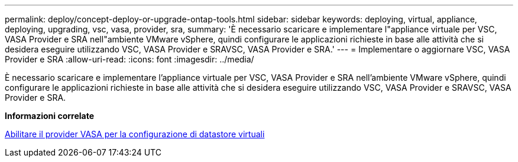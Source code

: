 ---
permalink: deploy/concept-deploy-or-upgrade-ontap-tools.html 
sidebar: sidebar 
keywords: deploying, virtual, appliance, deploying, upgrading, vsc, vasa, provider, sra, 
summary: 'È necessario scaricare e implementare l"appliance virtuale per VSC, VASA Provider e SRA nell"ambiente VMware vSphere, quindi configurare le applicazioni richieste in base alle attività che si desidera eseguire utilizzando VSC, VASA Provider e SRAVSC, VASA Provider e SRA.' 
---
= Implementare o aggiornare VSC, VASA Provider e SRA
:allow-uri-read: 
:icons: font
:imagesdir: ../media/


[role="lead"]
È necessario scaricare e implementare l'appliance virtuale per VSC, VASA Provider e SRA nell'ambiente VMware vSphere, quindi configurare le applicazioni richieste in base alle attività che si desidera eseguire utilizzando VSC, VASA Provider e SRAVSC, VASA Provider e SRA.

*Informazioni correlate*

xref:task-enable-vasa-provider-for-configuring-virtual-datastores.adoc[Abilitare il provider VASA per la configurazione di datastore virtuali]
